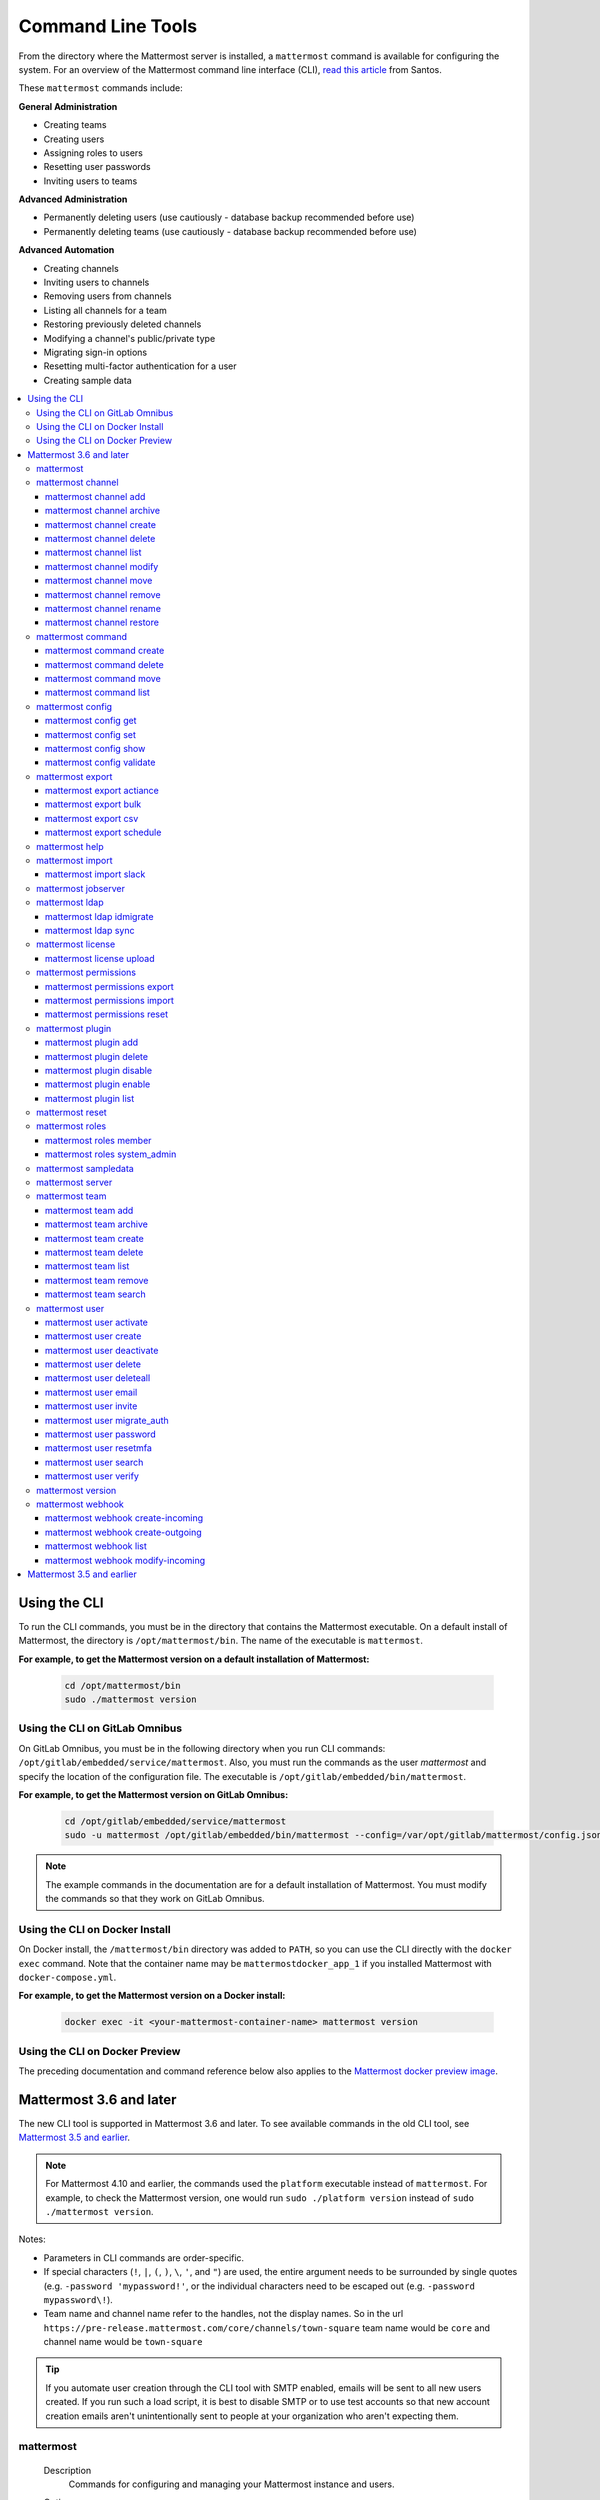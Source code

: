 Command Line Tools
==================

From the directory where the Mattermost server is installed, a ``mattermost`` command is available for configuring the system. For an overview of the Mattermost command line interface (CLI), `read this article <https://medium.com/@santosjs/plugging-in-to-the-mattermost-cli-8cdcef2bd1f6>`_ from Santos.

These ``mattermost`` commands include:

**General Administration**

-  Creating teams
-  Creating users
-  Assigning roles to users
-  Resetting user passwords
-  Inviting users to teams

**Advanced Administration**

-  Permanently deleting users (use cautiously - database backup
   recommended before use)
-  Permanently deleting teams (use cautiously - database backup
   recommended before use)

**Advanced Automation**

-  Creating channels
-  Inviting users to channels
-  Removing users from channels
-  Listing all channels for a team
-  Restoring previously deleted channels
-  Modifying a channel's public/private type
-  Migrating sign-in options
-  Resetting multi-factor authentication for a user
-  Creating sample data

.. contents::
    :backlinks: top
    :local:

Using the CLI
^^^^^^^^^^^^^

To run the CLI commands, you must be in the directory that contains the Mattermost executable. On a default install of Mattermost, the directory is ``/opt/mattermost/bin``. The name of the executable is ``mattermost``.

**For example, to get the Mattermost version on a default installation of Mattermost:**

  .. code-block:: bash

    cd /opt/mattermost/bin
    sudo ./mattermost version

Using the CLI on GitLab Omnibus
-------------------------------

On GitLab Omnibus, you must be in the following directory when you run CLI commands: ``/opt/gitlab/embedded/service/mattermost``. Also, you must run the commands as the user *mattermost* and specify the location of the configuration file. The executable is ``/opt/gitlab/embedded/bin/mattermost``.

**For example, to get the Mattermost version on GitLab Omnibus:**

  .. code-block:: bash

    cd /opt/gitlab/embedded/service/mattermost
    sudo -u mattermost /opt/gitlab/embedded/bin/mattermost --config=/var/opt/gitlab/mattermost/config.json version

.. note::
  The example commands in the documentation are for a default installation of Mattermost. You must modify the commands so that they work on GitLab Omnibus.
  
Using the CLI on Docker Install
-------------------------------

On Docker install, the ``/mattermost/bin`` directory was added to ``PATH``, so you can use the CLI directly with the ``docker exec`` command. Note that the container name may be ``mattermostdocker_app_1`` if you installed Mattermost with ``docker-compose.yml``.

**For example, to get the Mattermost version on a Docker install:**

  .. code-block:: bash

    docker exec -it <your-mattermost-container-name> mattermost version
    
Using the CLI on Docker Preview
-------------------------------

The preceding documentation and command reference below also applies to the `Mattermost docker preview image <https://github.com/mattermost/mattermost-docker-preview>`_.

Mattermost 3.6 and later
^^^^^^^^^^^^^^^^^^^^^^^^

The new CLI tool is supported in Mattermost 3.6 and later. To see available commands in the old CLI tool, see `Mattermost 3.5 and earlier`_.

.. note::
  For Mattermost 4.10 and earlier, the commands used the ``platform`` executable instead of ``mattermost``. For example, to check the Mattermost version, one would run ``sudo ./platform version`` instead of ``sudo ./mattermost version``.

Notes:

-  Parameters in CLI commands are order-specific.
-  If special characters (``!``, ``|``, ``(``, ``)``, ``\``, ``'``, and ``"``) are used, the entire argument needs to be surrounded by single quotes (e.g. ``-password 'mypassword!'``, or the individual characters need to be escaped out (e.g. ``-password mypassword\!``).
-  Team name and channel name refer to the handles, not the display names. So in the url ``https://pre-release.mattermost.com/core/channels/town-square`` team name would be ``core`` and channel name would be ``town-square``

.. tip::
   If you automate user creation through the CLI tool with SMTP enabled, emails will be sent to all new users created. If you run such a load script, it is best to disable SMTP or to use test accounts so that new account creation emails aren't unintentionally sent to people at your organization who aren't expecting them.

mattermost
--------

  Description
    Commands for configuring and managing your Mattermost instance and users.

  Options
    .. code-block:: none

      -c, --config {string}   Configuration file to use. (default "config.json")

  Child Commands
    -  `mattermost channel`_ - Management of channels
    -  `mattermost command`_ - Management of slash commands
    -  `mattermost config`_ - Work with the configuration file
    -  `mattermost export`_ - Compliance export commands
    -  `mattermost help`_ - Generate full documentation for the CLI
    -  `mattermost import`_ - Import data
    -  `mattermost jobserver`_ - Start the Mattermost job server
    -  `mattermost ldap`_ - AD/LDAP related utilities
    -  `mattermost license`_ - Licensing commands
    -  `mattermost permissions`_ - Management of the permissions system
    -  `mattermost plugin`_ - Management of plugins
    -  `mattermost reset`_ - Reset the database to initial state
    -  `mattermost roles`_ - Management of user roles
    -  `mattermost sampledata`_ - Sample data generation
    -  `mattermost server`_ - Run the Mattermost server
    -  `mattermost team`_ - Management of teams
    -  `mattermost user`_ - Management of users
    -  `mattermost version`_ - Display version information
    -  `mattermost webhook`_ - Management of webhooks

mattermost channel
-----------------

  Description
    Commands for channel management.

  Child Commands
    -  `mattermost channel add`_ - Add users to a channel
    -  `mattermost channel archive`_ - Archive a channel
    -  `mattermost channel create`_ - Create a channel
    -  `mattermost channel delete`_ - Delete a channel
    -  `mattermost channel list`_ - List all channels on specified teams
    -  `mattermost channel modify`_ - Modify a channel's public/private type
    -  `mattermost channel move`_ - Move a channel to another team
    -  `mattermost channel remove`_ - Remove users from a channel
    -  `mattermost channel rename`_ - Rename a channel
    -  `mattermost channel restore`_ - Restore a channel from the archive

.. _channel-value-note:

.. note::
    **{channel} value**

    For the *add*, *archive*, *delete*, *remove* and *restore* commands, you can specfiy the *{channels}* value by {team}:{channel} using the team and channel URLs, or by using channel IDs. For example, in the following URL the *{channels}* value is *myteam:mychannel*:

    ``https://example.com/myteam/channels/mychannel``
    
    Also, the team and channel names in the URL should be written in lowercase.

mattermost channel add
~~~~~~~~~~~~~~~~~~~~

  Description
    Add users to a channel. If adding multiple users, use a space-separated list.

  Format
    .. code-block:: none

      mattermost channel add {channel} {users}

  Examples
    .. code-block:: none

      sudo ./mattermost channel add 8soyabwthjnf9qibfztje5a36h user@example.com username
      sudo ./mattermost channel add myteam:mychannel user@example.com username

mattermost channel archive
~~~~~~~~~~~~~~~~~~~~~~~~

  Description
    Archive a channel. Archived channels are not accessible to users, but remain in the database. To restore a channel from the archive, see `mattermost channel restore`_. Channels can be specified by {team}:{channel} using the team and channel names, or by using channel IDs.

  Format
    .. code-block:: none

      mattermost channel archive {channels}

  Examples
    .. code-block:: none

      sudo ./mattermost channel archive 8soyabwthjnf9qibfztje5a36h
      sudo ./mattermost channel archive myteam:mychannel

mattermost channel create
~~~~~~~~~~~~~~~~~~~~~~~

  Description
    Create a channel.

  Format
    .. code-block:: none

     mattermost channel create

  Examples
    .. code-block:: none

      sudo ./mattermost channel create --team myteam --name mynewchannel --display_name "My New Channel"
      sudo ./mattermost channel create --team myteam --name mynewprivatechannel --display_name "My New Private Channel" --private

  Options
    .. code-block:: none

          --display_name string   Channel Display Name
          --header string         Channel header
          --name string           Channel Name
          --private               Create a private channel.
          --purpose string        Channel purpose
          --team string           Team name or ID

mattermost channel delete
~~~~~~~~~~~~~~~~~~~~~~~

  Description
    Permanently delete a channel along with all related information, including posts from the database. Channels can be specified by {team}:{channel} using the team and channel names, or by using channel IDs.

  Format
    .. code-block:: none

      mattermost channel delete {channels}

  Examples
    .. code-block:: none

      sudo ./mattermost channel delete 8soyabwthjnf9qibfztje5a36h
      sudo ./mattermost channel delete myteam:mychannel

mattermost channel list
~~~~~~~~~~~~~~~~~~~~~~~~

  Description
    List all channels on a specified team. Archived channels are appended with ``(archived)``.

  Format
    .. code-block:: none

      mattermost channel list {teams}

  Example
    .. code-block:: none

      sudo ./mattermost channel list myteam

mattermost channel modify
~~~~~~~~~~~~~~~~~~~~~~~~

  Description
    Modify a channel's public/private type.

  Format
    .. code-block:: none

      mattermost channel modify

  Example
    .. code-block:: none

      sudo ./mattermost channel modify myteam:mychannel --username myusername --private

  Options
    .. code-block:: none

          --username [REQUIRED]  Username of the user who is changing the channel privacy.
          --public               Change a private channel to be public.
          --private              Change a public channel to be private.

mattermost channel move
~~~~~~~~~~~~~~~~~~~~~~~~

  Description
    Move channels to another team. The command validates that all users in the channel belong to the target team. Incoming/Outgoing webhooks are moved along with the channel. Channels can be specified by ``[team]:[channel]`` or by using channel IDs.

  Format
    .. code-block:: none

      mattermost channel move

  Example
    .. code-block:: none

      sudo ./mattermost channel move newteam 8soyabwthjnf9qibfztje5a36h --username myusername
      sudo ./mattermost channel move newteam myteam:mychannel --username myusername

  Options
    .. code-block:: none

          --username [REQUIRED] Username of the user who is moving the team.

mattermost channel remove
~~~~~~~~~~~~~~~~~~~~~~~~

  Description
    Remove users from a channel.

  Format
    .. code-block:: none

      mattermost channel remove {channel} {users}

  Examples
    .. code-block:: none

      sudo ./mattermost channel remove 8soyabwthjnf9qibfztje5a36h user@example.com username
      sudo ./mattermost channel remove myteam:mychannel user@example.com username
      sudo ./mattermost channel remove myteam:mychannel --all-users
      
  Options
    .. code-block:: none

          --all-users string     Remove all users from the channel.
      
mattermost channel rename
~~~~~~~~~~~~~~~~~~~~~~~~

  Description
    Rename a channel. Channels can be specified by *{team}:{channel}* using the team and channel names, or by using channel IDs.

  Format
    .. code-block:: none

      mattermost channel rename {channel} newchannelname --display_name "New Display Name"

  Examples
    .. code-block:: none

      sudo ./mattermost channel rename 8soyabwthjnf9qibfztje5a36h newchannelname --display_name "New Display Name"
      sudo ./mattermost channel rename myteam:mychannel newchannelname --display_name "New Display Name"
      
  Options
    .. code-block:: none

      --display_name string   Channel Display Name

mattermost channel restore
~~~~~~~~~~~~~~~~~~~~~~~~

  Description
    Restore a channel from the archive. Channels can be specified by {team}:{channel} using the team and channel names, or by using channel IDs.

  Format
    .. code-block:: none

      mattermost channel restore {channels}

  Examples
    .. code-block:: none

      sudo ./mattermost channel restore 8soyabwthjnf9qibfztje5a36h
      sudo ./mattermost channel restore myteam:mychannel

mattermost command
-----------------

  Description
    Commands for slash command management.

  Child Commands
    -  `mattermost command create`_ - Create a custom slash command for a specified team.
    -  `mattermost command delete`_ - Delete a slash command.
    -  `mattermost command move`_ - Move a slash command to a different team.
    -  `mattermost command list`_ - List all commands on specified teams or all teams by default.

mattermost command create 
~~~~~~~~~~~~~~~~~~~~

  Description
    Create a custom slash command for a specified team. 

  Format
    .. code-block:: none

      mattermost command create 

  Examples
    .. code-block:: none

      sudo ./mattermost command create myteam --title MyCommand --description "My Command Description" --trigger-word mycommand --url http://localhost:8000/my-slash-handler --creator myusername --response-username my-bot-username --icon http://localhost:8000/my-slash-handler-bot-icon.png --autocomplete --post

  Options
    .. code-block:: none

          --title string                     Command Title
          --description string               Command Description
          --trigger-word string [REQUIRED]   Command Trigger Word
          --url  string   [REQUIRED]         Command Callback URL
          --creator string  [REQUIRED]       Command Creator's Username
          --response-username string 	     Command Response Username
          --icon string	                     Command icon URL
          --autocomplete bool                Show command in autocomplete list
          --autocompleteDesc string          Short command description for autocomplete list
          --autocompleteHint string          Command arguments displayed as help in autocomplete list
          --post bool                        Use POST method for callback URL

mattermost command delete
~~~~~~~~~~~~~~~~~~~~~~~~~~~~

  Description
    Delete a slash command. Commands can be specified by command ID.

  Format
    .. code-block:: none

      mattermost command delete {commandID}

  Examples
    .. code-block:: none

      sudo ./mattermost command delete commandID

mattermost command move
~~~~~~~~~~~~~~~~~~~~~~

  Description
    Move a slash command to a different team. Commands can be specified by {team}:{command-trigger-word}, or by using command IDs.

  Format
    .. code-block:: none

      mattermost command move

  Examples
    .. code-block:: none

      sudo ./mattermost command move newteam oldteam:command-trigger-word
      sudo ./mattermost command move newteam o8soyabwthjnf9qibfztje5a36h
      
mattermost command list
~~~~~~~~~~~~~~~~~~~~~~~~~~~~

  Description
    List all commands on specified teams or all teams by default.

  Format
    .. code-block:: none

      mattermost command list {team}

  Examples
    .. code-block:: none

      sudo ./mattermost command list myteam      

mattermost config
---------------

  Description
    Commands for managing the configuration file.

  Child Command
    - `mattermost config get`_ - Retrieve the value of a config setting by its name in dot notation.
    - `mattermost config set`_ - Set the value of a config setting by its name in dot notation.
    - `mattermost config show`_ - Print the current mattermost configuration in an easy to read format.
    - `mattermost config validate`_ - Validate the configuration file.

mattermost config get
~~~~~~~~~~~~~~~~~~~~~~

  Description
    Retrieve the value of a config setting by its name in dot notation. 

  Format
    .. code-block:: none

      mattermost config get {config.name}

  Examples
    .. code-block:: none

      sudo ./mattermost config get SqlSettings.DriverName

 Options
    .. code-block:: none

          --path string  Optional subpath; defaults to value in Site URL.
	  
mattermost config set
~~~~~~~~~~~~~~~~~~~~~~

  Description
    Set the value of a config setting by its name in dot notation. Accepts multiple values for array settings. 

  Format
    .. code-block:: none

      mattermost config set {config.name} {setting new value}

  Examples
    .. code-block:: none

      sudo ./mattermost config set SqlSettings.DriverName mysql

 Options
    .. code-block:: none

          --path string  Optional subpath; defaults to value in Site URL.	  
	  
mattermost config show
~~~~~~~~~~~~~~~~~~~~~~

  Description
    Print the current mattermost configuration in an easy to read format. 

  Format
    .. code-block:: none

      mattermost config show 

  Examples
    .. code-block:: none

      sudo ./mattermost config show

mattermost config validate
~~~~~~~~~~~~~~~~~~~~~~~~

  Description
    Makes sure the configuration file has the following properties:

    - Is valid JSON.
    - Has attributes of the correct type, such as *bool*, *int* and *str*.
    - All entries are valid. For example, checks that entries are below the maximum length.

    Format
      .. code-block:: none

        mattermost config validate

    Example
      .. code-block:: none

        sudo ./mattermost config validate

mattermost export
-----------------

  Description
   Commands for exporting data for compliance and for merging multiple Mattermost instances.

  Child Commands
    -  `mattermost export actiance`_ - Export data from Mattermost in Actiance XML format.  Requires an E20 license.
    -  `mattermost export bulk`_ - Export data to a file compatible with the Mattermost `Bulk Import format <https://docs.mattermost.com/deployment/bulk-loading.html>`_.
    -  `mattermost export csv`_ - Export data from Mattermost in CSV format. Requires an E20 license.
    -  `mattermost export schedule`_ - Schedule an export job.

mattermost export actiance
~~~~~~~~~~~~~~~~~~~~~~~~~~

  Description
    Export data from Mattermost in Actiance XML format.

  Format
    .. code-block:: none

      mattermost export actiance

  Example
    .. code-block:: none

      sudo ./mattermost export actiance --exportFrom=1513102632

  Options
    .. code-block:: none

          --exportFrom string     Unix timestamp (seconds since epoch, UTC) to export data from.

mattermost export bulk
~~~~~~~~~~~~~~~~~~~~~

  Description
    Export data to a file compatible with the Mattermost `Bulk Import format <https://docs.mattermost.com/deployment/bulk-loading.html>`_.

  Format
    .. code-block:: none

      mattermost export bulk 

  Example
    .. code-block:: none

      sudo ./mattermost export bulk file.json --all-teams

  Options
    .. code-block:: none

	  --all-teams bool [REQUIRED]  Export all teams from the server.
	  
mattermost export csv
~~~~~~~~~~~~~~~~~~~~~

  Description
    Export data from Mattermost in CSV format.

  Format
    .. code-block:: none

      mattermost export csv

  Example
    .. code-block:: none

      sudo ./mattermost export csv --exportFrom=1513102632

  Options
    .. code-block:: none

          --exportFrom string     Unix timestamp (seconds since epoch, UTC) to export data from.
	  
mattermost export schedule
~~~~~~~~~~~~~~~~~~~~~~~~~~

  Description
    Schedule an export job in a format suitable for importing into a third-party archive system.

  Format
    .. code-block:: none

      mattermost export schedule

  Example
    .. code-block:: none

      sudo ./mattermost export schedule --format=actiance --exportFrom=1513102632

  Options
    .. code-block:: none

          --format string         Output file format. Currently, only ``actiance`` is supported.
          --exportFrom string     Unix timestamp (seconds since epoch, UTC) to export data from.
          --timeoutSeconds string Set how long the export should run for before timing out.

mattermost help
---------------

  Description
    Generate full documentation in Markdown format for the Mattermost command line tools.

  Format
    .. code-block:: none

      mattermost help {outputdir}

mattermost import
----------------

  Description
    Import data into Mattermost.

  Child Command
    -  `mattermost import slack`_ - Import a team from Slack.

mattermost import slack
~~~~~~~~~~~~~~~~~~~~~~~~

  Description
    Import a team from a Slack export zip file.

  Format
    .. code-block:: none

      mattermost import slack {team} {file}

  Example
    .. code-block:: none

      sudo ./mattermost import slack myteam slack_export.zip

mattermost jobserver
--------------------

  Description
    Start the Mattermost job server.
    
  Format
    .. code-block:: none

      mattermost jobserver
      
  Example
    .. code-block:: none

      sudo ./mattermost jobserver

mattermost ldap
----------------

  Description
    Commands to configure and synchronize AD/LDAP.

  Child Command
    -  `mattermost ldap idmigrate`_ - Migrate the LDAP Id Attribute to a new value.
    -  `mattermost ldap sync`_ - Synchronize now

mattermost ldap idmigrate
~~~~~~~~~~~~~~~~~~~~~~~~~~~~

  Description
    Migrate LDAP Id Attribute to new value.
    
    Run this utility to change the value of your ID Attribute without your users losing their accounts. After running the command you can change the ID Attribute to the new value in your ``config.json``. For example, if your current ID Attribute was ``sAMAccountName`` and you wanted to change it to ``objectGUID``, you would:

    1. Wait for an off-peak time when your users won't be impacted by a server restart.
    2. Run the command ``mattermost ldap idmigrate objectGUID``.
    3. Edit your ``config.json`` and change your ``IdAttribute`` field to the new value ``objectGUID``.
    4. Restart the Mattermost server.

  Format
    .. code-block:: none

      mattermost ldap idmigrate {attribute}

  Example
    .. code-block:: none

      sudo ./mattermost ldap idmigrate objectGUID

mattermost ldap sync
~~~~~~~~~~~~~~~~~~~~~~~~

  Description
    Synchronize all AD/LDAP users now.

  Format
    .. code-block:: none

      mattermost ldap sync

  Example
    .. code-block:: none

      sudo ./mattermost ldap sync

mattermost license
--------------------

  Description
    Commands to manage licensing.

  Child Command
    -  `mattermost license upload`_ - Upload a license.

mattermost license upload
~~~~~~~~~~~~~~~~~~~~~~~~

  Description
    Upload a license. This command replaces the current license if one is already uploaded.

  Format
    .. code-block:: none

      mattermost license upload {license}

  Example
    .. code-block:: none

      sudo ./mattermost license upload /path/to/license/mylicensefile.mattermost-license

mattermost permissions
--------------------

  Description
    Commands to manage advanced permissions.

  Child Commands
    -  `mattermost permissions export`_ - Export Schemes and Roles.
    -  `mattermost permissions import`_ - Import Schemes and Roles from a permissions export.
    -  `mattermost permissions reset`_ - Reset the permissions system to its default state on new installs.
    
mattermost permissions export
~~~~~~~~~~~~~~~~~~~~~~~~~~~

  Description
    Prints to stdout a jsonl representation of Schemes and Roles from a Mattermost instance. Used to export 
    Roles and Schemes from one Mattermost instance to another. The output is a jsonl representation with 
    each line containing a json representation of a Scheme and its associated Roles. The output is intended 
    to be used as the input of `mattermost permissions import`.

  Format
    .. code-block:: none

      mattermost permissions export

  Example
    .. code-block:: none

      sudo ./mattermost permissions export > my-permissions-export.jsonl

mattermost permissions import
~~~~~~~~~~~~~~~~~~~~~~~~~~~

  Description
    Creates Roles and Schemes on a Mattermost instance from a jsonl input file in the format outputted by
    `mattermost permissions export`.

  Format
    .. code-block:: none

      mattermost permissions import {file}

  Example
    .. code-block:: none

      sudo ./mattermost permissions import my-permissions-export.jsonl

mattermost permissions reset
~~~~~~~~~~~~~~~~~~~~~~~~~~~~~~

  Description
    Reset permissions for all users, including Admins, to their default state on new installs. Note: **this will delete 
    all custom schemes**.

  Format
    .. code-block:: none

      mattermost permissions reset

  Example
    .. code-block:: none

      sudo ./mattermost permissions reset

  Options
    .. code-block:: none

          --confirm   Confirm you really want to reset the permissions system and a DB backup has been performed.

mattermost plugin
--------------------

  Description
    Commands to manage plugins.

  Child Commands
    -  `mattermost plugin add`_ - Add plugins to your Mattermost server.
    -  `mattermost plugin delete`_ - Delete previously uploaded plugins.
    -  `mattermost plugin disable`_ - Enable plugins for use.
    -  `mattermost plugin enable`_ - Disable plugins.
    -  `mattermost plugin list`_ - List plugins installed on your Mattermost server.
    
mattermost plugin add
~~~~~~~~~~~~~~~~~~~~~~~~~~~

  Description
    Add plugins to your Mattermost server. If adding multiple plugins, use a space-separated list.

  Format
    .. code-block:: none

      mattermost plugins add {plugin tar file}

  Example
    .. code-block:: none

      sudo ./mattermost plugin add hovercardexample.tar.gz pluginexample.tar.gz

mattermost plugin delete
~~~~~~~~~~~~~~~~~~~~~~~~~~~

  Description
    Delete previously uploaded plugins from your Mattermost server. If deleting multiple plugins, use a space-separated list.

  Format
    .. code-block:: none

      mattermost plugins delete {plugin_id}

  Example
    .. code-block:: none

      sudo ./mattermost plugin delete hovercardexample.tar.gz pluginexample.tar.gz

mattermost plugin disable
~~~~~~~~~~~~~~~~~~~~~~~~~~~

  Description
    Disable plugins. Disabled plugins are immediately removed from the user interface and logged out of all sessions. If disabling multiple plugins, use a space-separated list.

  Format
    .. code-block:: none

      mattermost plugins disable {plugin_id}

  Example
    .. code-block:: none

      sudo ./mattermost plugin disable hovercardexample.tar.gz pluginexample.tar.gz
      
mattermost plugin enable
~~~~~~~~~~~~~~~~~~~~~~~~~~~

  Description
    Enable plugins for use on your Mattermost server. If enabling multiple plugins, use a space-separated list.

  Format
    .. code-block:: none

      mattermost plugins enable {plugin_id}

  Example
    .. code-block:: none

      sudo ./mattermost plugin enable hovercardexample.tar.gz pluginexample.tar.gz

mattermost plugin list
~~~~~~~~~~~~~~~~~~~~~~~~~~~

  Description
    List all active and inactive plugins installed on your Mattermost server.

  Format
    .. code-block:: none

      mattermost plugins list

  Example
    .. code-block:: none

      sudo ./mattermost plugin list

mattermost reset
---------------

  Description
    Completely erase the database causing the loss of all data. This resets Mattermost to its initial state.

  Format
    .. code-block:: none

      mattermost reset

  Options
    .. code-block:: none

          --confirm   Confirm you really want to delete everything and a DB backup has been performed.

mattermost roles
---------------

  Description
    Commands to manage user roles.

  Child Commands
    -  `mattermost roles member`_ - Remove System Admin privileges from a user
    -  `mattermost roles system_admin`_ - Make a user into a System Admin

mattermost roles member
~~~~~~~~~~~~~~~~~~~~~~~~

  Description
    Remove system admin privileges from a user.

  Format
    .. code-block:: none

      mattermost roles member {users}

  Example
    .. code-block:: none

      sudo ./mattermost roles member user1

mattermost roles system\_admin
~~~~~~~~~~~~~~~~~~~~~~~~~~~~~

  Description
    Promote a user to a System Admin.

  Format
    .. code-block:: none

      mattermost roles system_admin {users}

  Example
    .. code-block:: none

      sudo ./mattermost roles system_admin user1

mattermost sampledata
-------------------

  Description
    .. versionadded:: 4.7
      Generate sample data and populate the Mattermost database.

  Format
    .. code-block:: none

      mattermost sampledata

  Example
    .. code-block:: none

      sudo ./mattermost sampledata --seed 10 --teams 4 --users 30

  Options
    .. code-block:: none

          -u, --users int                      The number of sample users. (default 15)
              --profile-images string          Optional. Path to folder with images to randomly pick as user profile image.
          -t, --teams int                      The number of sample teams. (default 2)
              --team-memberships int           The number of sample team memberships per user. (default 2)
              --channels-per-team int          The number of sample channels per team. (default 10)
              --channel-memberships int        The number of sample channel memberships per user in a team. (default 5)
              --posts-per-channel int          The number of sample post per channel. (default 100)
              --direct-channels int            The number of sample direct message channels. (default 30)
              --group-channels int             The number of sample group message channels. (default 15)
              --posts-per-direct-channel int   The number of sample posts per direct message channel. (default 15)
              --posts-per-group-channel int    The number of sample post per group message channel. (default 30)
          -s, --seed int                       Seed used for generating the random data (Different seeds generate different data). (default 1)
          -b, --bulk string                    Optional. Path to write a JSONL bulk file instead of loading into the database.
          -w, --workers int                    How many workers to run during the import. (default 2)

mattermost server
----------------

  Description
    Runs the Mattermost server.

  Format
    .. code-block:: none

      mattermost server

mattermost team
----------------

  Description
    Commands to manage teams.

  Child Commands
    -  `mattermost team add`_ - Add users to a team.
    -  `mattermost team archive`_ - Archive teams based on name.
    -  `mattermost team create`_ - Create a team.
    -  `mattermost team delete`_ - Delete a team.
    -  `mattermost team list`_ - List all teams.
    -  `mattermost team remove`_ - Remove users from a team.
    -  `mattermost team search`_ - Search for teams based on name.

.. _team-value-note:

.. note::
    **{team-name} value**

    For the *add*, *delete*, and *remove* commands, you can determine the *{team-name}* value from the URLs that you use to access your instance of Mattermost. For example, in the following URL the *{team-name}* value is *myteam*:

    ``https://example.com/myteam/channels/mychannel``
    
    Also, the team and channel names in the URL should be written in lowercase.

mattermost team add
~~~~~~~~~~~~~~~~~~~~~~~~

  Description
    Add users to a team. Before running this command, see the :ref:`note about {team-name} <team-value-note>`.

  Format
    .. code-block:: none

      mattermost team add {team-name} {users}

  Example
    .. code-block:: none

      sudo ./mattermost team add myteam user@example.com username

mattermost team archive
~~~~~~~~~~~~~~~~~~~~~~

  Description
    Archive teams based on name. Before running this command, see the :ref:`note about {team-name} <team-value-note>`.

  Format
    .. code-block:: none

      mattermost team archive {team}

  Examples
    .. code-block:: none

      sudo ./mattermost team archive team1  
      
mattermost team create
~~~~~~~~~~~~~~~~~~~~~~~~

  Description
    Create a team.

  Format
    .. code-block:: none

      mattermost team create

  Examples
    .. code-block:: none

      sudo ./mattermost team create --name mynewteam --display_name "My New Team"
      sudo ./mattermost teams create --name private --display_name "My New Private Team" --private

  Options
    .. code-block:: none

          --display_name string   Team Display Name
          --email string          Administrator Email (anyone with this email is automatically a team admin)
          --name string           Team Name
          --private               Create a private team.

mattermost team delete
~~~~~~~~~~~~~~~~~~~~~~~~

  Description
    Permanently delete a team along with all related information, including posts from the database. Before running this command, see the :ref:`note about {team-name} <team-value-note>`.

  Format
    .. code-block:: none

      mattermost team delete {team-name}

  Example
    .. code-block:: none

      sudo ./mattermost team delete myteam

  Options
    .. code-block:: none

          --confirm   Confirm you really want to delete the team and a DB backup has been performed.

mattermost team list
~~~~~~~~~~~~~~~~~~~~~~~~

*Supported in Mattermost v4.10 and later*

  Description
    List all teams on the server.

  Format
    .. code-block:: none

      mattermost team list

  Example
    .. code-block:: none

      sudo ./mattermost team list

mattermost team remove
~~~~~~~~~~~~~~~~~~~~~~~~

  Description
    Remove users from a team. Before running this command, see the :ref:`note about {team-name} <team-value-note>`.

  Format
    .. code-block:: none

      mattermost team remove {team-name} {users}

  Example
    .. code-block:: none

      sudo ./mattermost team remove myteam user@example.com username

mattermost team search
~~~~~~~~~~~~~~~~~~~~~~

  Description
    Search for teams based on name. Before running this command, see the :ref:`note about {team-name} <team-value-note>`.

  Format
    .. code-block:: none

      mattermost team search {team}

  Examples
    .. code-block:: none

      sudo ./mattermost team search team1  
      
mattermost user
---------------

  Description
    Commands to manage users.

  Child Commands

mattermost user activate

    -  `mattermost user activate`_ - Activate a user
    -  `mattermost user create`_ - Create a user
    -  `mattermost user deactivate`_ - Deactivate a user
    -  `mattermost user delete`_ - Delete a user and all posts
    -  `mattermost user deleteall`_ - Delete all users and all posts
    -  `mattermost user email`_ - Set a user's email
    -  `mattermost user invite`_ - Send a user an email invitation to a team
    -  `mattermost user migrate_auth`_ - Mass migrate all user accounts to a new authentication type
    -  `mattermost user password`_ - Set a user's password
    -  `mattermost user resetmfa`_ - Turn off MFA for a user
    -  `mattermost user search`_ - Search for users based on username, email, or user ID
    -  `mattermost user verify`_ - Verify email address of a new user

~~~~~~~~~~~~~~~~~~~~~~~~

mattermost user activate
~~~~~~~~~~~~~~~~~~~~~~~~

  Description
    Activate users that have been deactivated. If activating multiple users, use a space-separated list.

  Format
    .. code-block:: none

      mattermost user activate {emails, usernames, userIds}

  Examples
    .. code-block:: none

      sudo ./mattermost user activate user@example.com
      sudo ./mattermost user activate username1 username2

mattermost user create
~~~~~~~~~~~~~~~~~~~~~~~~

  Description
    Create a user.

  Format
    .. code-block:: none

      mattermost user create

  Examples
    .. code-block:: none

      sudo ./mattermost user create --email user@example.com --username userexample --password Password1
      sudo ./mattermost user create --firstname Joe --system_admin --email joe@example.com --username joe --password Password1

  Options
    .. code-block:: none

          --email string       Email
          --firstname string   First Name
          --lastname string    Last Name
          --locale string      Locale (ex: en, fr)
          --nickname string    Nickname
          --password string    Password
          --system_admin       Make the user a system administrator
          --username string    Username

mattermost user deactivate
~~~~~~~~~~~~~~~~~~~~~~~~

  Description
    Deactivate a user. Deactivated users are immediately logged out of all sessions and are unable to log back in.

  Format
    .. code-block:: none

      mattermost user deactivate {emails, usernames, userIds}

  Examples
    .. code-block:: none

      sudo ./mattermost user deactivate user@example.com
      sudo ./mattermost user deactivate username

mattermost user delete
~~~~~~~~~~~~~~~~~~~~~~~~

  Description
    Permanently delete a user and all related information, including posts from the database.
    
    Does not delete content from the file storage. You can manually delete all file uploads for a given user as uploads contain the ``CreatorId`` field. User avatars are stored in ``data/users/<userid>/profile.png``.

  Format
    .. code-block:: none

      mattermost user delete {users}

  Example
    .. code-block:: none

      sudo ./mattermost user delete user@example.com

  Options
    .. code-block:: none

          --confirm   Confirm you really want to delete the user and a DB backup has been performed.

mattermost user deleteall
~~~~~~~~~~~~~~~~~~~~~~~~

  Description
    Permanently delete all users and all related information, including posts.
    
    Does not delete content from the file storage. You can manually delete all file uploads and avatars. All uploads contain the ``CreatorId`` field and user avatars are stored in ``data/users/<userid>/profile.png``.

  Format
    .. code-block:: none

      mattermost user deleteall

  Example
    .. code-block:: none

      sudo ./mattermost user deleteall

  Options
    .. code-block:: none

          --confirm   Confirm you really want to delete the user and a DB backup has been performed.
          
mattermost user email	
~~~~~~~~~~~~~~~~~~~~~~~~	
	
  Description	
    Set a user's email.	
	
  Format	
    .. code-block:: none	
	
       mattermost user email {user} {new email}	
	
  Example	
    .. code-block:: none	
	
      sudo ./mattermost user email user@example.com newuser@example.com

mattermost user invite
~~~~~~~~~~~~~~~~~~~~~~~~

  Description
    Send a user an email invite to a team. You can invite a user to multiple teams by listing the team names or team IDs.

  Format
    .. code-block:: none

      mattermost user invite {email} {teams}

  Examples
    .. code-block:: none

      sudo ./mattermost user invite user@example.com myteam
      sudo ./mattermost user invite user@example.com myteam1 myteam2

mattermost user migrate_auth
~~~~~~~~~~~~~~~~~~~~~~~~~~~

  Description
    Migrates all existing Mattermost user accounts from one authentication provider to another. For example, you can upgrade your authentication provider from email to AD/LDAP, or from AD/LDAP to SAML. Output will display any accounts that are not migrated successfully.

**Migrate to AD/LDAP**

  Parameters
    -  ``from_auth``: The authentication service from which to migrate user accounts. Supported options: ``email``, ``gitlab``, ``saml``.

    -  ``to_auth``: The authentication service to which to migrate user accounts. Supported options: ``ldap``.

    -  ``match_field``: The field that is guaranteed to be the same in both authentication services. For example, if the user emails are consistent set to email. Supported options: ``email``, ``username``.

  Format
    .. code-block:: none

      mattermost user migrate_auth {from_auth} ldap {match_field}

  Example
    .. code-block:: none

      sudo ./mattermost user migrate_auth email ldap email
  Options
    .. code-block:: none

      --force  Ignore duplicate entries on the AD/LDAP server.
      --dryRun Run a simulation of the migration process without changing the database.

**Migrate to SAML**

*Supported in Mattermost v4.8 and later*

  Parameters

    -  ``from_auth``: The authentication service from which to migrate user accounts. Supported options: ``email``, ``gitlab``. ``ldap``.

    -  ``to_auth``: The authentication service to which to migrate user accounts. Supported options: ``saml``.

    -  ``users_file``: The path of a JSON file with the usernames and emails of all users to migrate to SAML. The username and email must be the same as in your SAML service provider. Moreover, the email must match the email address of the Mattermost user account. An example of the users file is below:

    .. code-block:: json

        {
          "user1@email.com": "user.one",
          "user2@email.com": "user.two"
        }

  Users file generation
    Generating the ``users_file`` depends on how the system is configured and which SAML service provider is used. Below are two sample scripts for OneLogin and Okta service providers. For ADFS, you can use the AD/LDAP protocol to directly extract the users information and export it to a JSON file.
    
    After generating the ``users_file``, you can manually update the file to obtain a list of Mattermost user accounts you want to migrate to SAML. Note that users listed in ``users_file`` that do not yet exist in Mattermost are ignored during the migration process.

    OneLogin:

    .. code-block:: python

        from onelogin.api.client import OneLoginClient
        import json

        client_id = input("Client id: ")
        client_secret = input("Secret: ")
        region = input("Region (us, eu): ")

        client = OneLoginClient(client_id, client_secret, region)

        mapping = {}
        for user in client.get_users():
            mapping[user.email] = user.username

        with file("saml_users.json", "w") as fd:
            json.dump(mapping, fd)

    Okta:

    .. code-block:: python

        from okta import UsersClient
        import json

        base_url = input("Base url (example: https://example.okta.com): ")
        api_token = input("API Token: ")

        usersClient = UsersClient(base_url, api_token)

        users = usersClient.get_paged_users(limit=25)

        mapping = {}

        for user in users.result:
            mapping[user.profile.email] = user.profile.login

        while not users.is_last_page():
            users = usersClient.get_paged_users(url=users.next_url)
            for user in users.result:
                mapping[user.profile.email] = user.profile.login

        with file("saml_users.json", "w") as fd:
            json.dump(mapping, fd)

  Format
    .. code-block:: none

      mattermost user migrate_auth {from_auth} saml {users_file}

  Example
    .. code-block:: none

      sudo ./mattermost user migrate_auth email saml users.json

  Options
    .. code-block:: none

      --auto   Automatically migrate all users without a {users_file}. Assumes the usernames and emails are identical between Mattermost and SAML services.
      --dryRun Run a simulation of the migration process without changing the database. Useful to test if the migration results in any errors. You can use this option with or without a {users_file}.

mattermost user password
~~~~~~~~~~~~~~~~~~~~~~~~

  Description
    Set a user's password.

  Format
    .. code-block:: none

      mattermost user password {user} {password}

  Example
    .. code-block:: none

      sudo ./mattermost user password user@example.com Password1

mattermost user resetmfa
~~~~~~~~~~~~~~~~~~~~~~~~

  Description
    Turns off multi-factor authentication for a user. If MFA enforcement is enabled, the user will be forced to re-enable MFA with a new device as soon as they log in.

  Format
    .. code-block:: none

      mattermost user resetmfa {users}

  Example
    .. code-block:: none

      sudo ./mattermost user resetmfa user@example.com

mattermost user search
~~~~~~~~~~~~~~~~~~~~

  Description
    Search for users based on username, email, or user ID.

  Format
    .. code-block:: none

      mattermost user search {users}

  Example
    .. code-block:: none

      sudo ./mattermost user search user1@example.com user2@example.com

mattermost user verify
~~~~~~~~~~~~~~~~~~~~~~~~

  Description
    Verify the email address of a new user.

  Format
    .. code-block:: none

      mattermost user verify {users}

  Example
    .. code-block:: none

      sudo ./mattermost user verify user1

mattermost version
------------------

  Description
    Displays Mattermost version information.

  Format
    .. code-block:: none

      mattermost version
      
mattermost webhook
---------------

  Description
    Commands to manage webhooks.

  Child Commands
    -  `mattermost webhook create-incoming`_ - Create incoming webhook within specific channel. 
    -  `mattermost webhook create-outgoing`_ - Create outgoing webhook within specific channel.
    -  `mattermost webhook list`_ - List all webhooks.
    -  `mattermost webhook modify-incoming`_ - Modify existing incoming webhook by changing its title, description, channel or icon url.

mattermost webhook create-incoming
~~~~~~~~~~~~~~~~~~~~~~

  Description
    Create incoming webhook within specific channel.

  Format
    .. code-block:: none

      mattermost webhook create-incoming 

  Examples
    .. code-block:: none

      sudo ./mattermost webhook create-incoming --channel [channelID] --user [userID] --display-name [display-name] --description [webhookDescription] --lock-to-channel --icon [iconURL]

  Options
    .. code-block:: none

          --channel string           Channel ID
          --user string              User ID
          --display-name string      Incoming webhook display name
          --description string       Incoming webhook description
          --lock-to-channel boolean  (True/False) Lock incoming webhook to channel
          --icon [iconURL]           Icon URL

mattermost webhook create-outgoing
~~~~~~~~~~~~~~~~~~~~~~

  Description
    Create outgoing webhook which allows external posting of messages from a specific channel.

  Format
    .. code-block:: none

      mattermost webhook create-outgoing

  Examples
    .. code-block:: none

      sudo ./mattermost webhook create-outgoing --team myteam --channel mychannel --user myusername --display-name mywebhook --description "My cool webhook" --trigger-when start --trigger-word "build" --icon http://localhost:8000/my-slash-handler-bot-icon.png --url http://localhost:8000/my-webhook-handler --content-type "application/json"

      sudo ./mattermost webhook create-outgoing --team myotherteam --channel mychannel --user myusername --display-name myotherwebhook --description "My cool webhook" --trigger-when exact --trigger-word "build" --trigger-word "test" --trigger-word "third-trigger" --icon http://localhost:8000/my-slash-handler-bot-icon.png --url http://localhost:8000/my-webhook-handler --url http://example.com --content-type "application/json"

  Options
    .. code-block:: none
          --team string [REQUIRED]                Team name or ID
          --channel string                        Channel name or ID
          --user string [REQUIRED]                User username, email, or ID 
          --display-name string [REQUIRED]        Outgoing webhook display name
          --description string                    Outgoing webhook description
          --trigger-words stringArray [REQUIRED]  Words to trigger webhook 
          --trigger-when string [REQUIRED]        When to trigger webhook (exact: for first word matches a trigger word exactly, start: for first word starts with a trigger word) (default "exact")
          --icon [iconURL]                        Icon URL
          --url stringArray [REQUIRED]            Callback URLs 
          --content-type string                   Content-type
	  --h, --help				  Help for create-outgoing
	  
mattermost webhook list
~~~~~~~~~~~~~~~~~~~~~~

  Description
    List all webhooks. 

  Format
    .. code-block:: none

      mattermost webhook list {team}

  Examples
    .. code-block:: none

      sudo ./mattermost webhook list team1
      sudo ./mattermost webhook list 

  Options
    .. code-block:: none

          --team string  Specific team results to return.  If not specified, all teams will be included.

mattermost webhook modify-incoming
~~~~~~~~~~~~~~~~~~~~~~

  Description
    Modify existing incoming webhook by changing its title, description, channel or icon url.

  Format
    .. code-block:: none

      mattermost webhook modify-incoming {webhookId}

  Examples
    .. code-block:: none

      sudo ./mattermost webhook modify-incoming [webhookID] --channel [channelID] --display-name [displayName] --description [webhookDescription] --lock-to-channel --icon [iconURL]

  Options
    .. code-block:: none

          --channel string              Channel ID
          --display-name string         Incoming webhook display name
          --description string          Incoming webhook description
          --lock-to-channel boolean     (True/False) Lock incoming webhook to channel
          --icon [iconURL]              Icon URL    

Mattermost 3.5 and earlier
^^^^^^^^^^^^^^^^^^^^^^^^^^

Typing ``sudo ./platform -help`` brings up documentation for the CLI tool. To return the help documentation in GitLab omnibus, type

    .. code-block:: none

      sudo -u mattermost /opt/gitlab/embedded/bin/mattermost --config=/var/opt/gitlab/mattermost/config.json -help

Notes:

- Parameters in CLI commands are order-specific.
- If special characters (``!``, ``|``, ``(``, ``)``, ``\``, `````, and ``"``) are used, the entire argument needs to be surrounded by single quotes (e.g. ``-password 'mypassword!'``, or the individual characters need to be escaped out (e.g. ``-password mypassword\!``).
- Team name and channel name refer to the handles, not the display names. So in the url ``https://pre-release.mattermost.com/core/channels/town-square`` team name would be ``core`` and channel name would be ``town-square``

.. tip :: If you automate user creation through the CLI tool with SMTP enabled, emails will be sent to all new users created. If you run such a load script, it is best to disable SMTP or to use test accounts so that new account creation emails aren't unintentionally sent to people at your organization who aren't expecting them.

CLI Documentation:

::

  Mattermost commands to help configure the system

  NAME:
      platform -- platform configuration tool

  USAGE:
      platform [options]

  FLAGS:
      -config="config.json"             Path to the config file

      -username="someuser"              Username used in other commands

      -license="ex.mattermost-license"  Path to your license file

      -email="user@example.com"         Email address used in other commands

      -password="mypassword"            Password used in other commands

      -team_name="name"                 The team name used in other commands

      -channel_name="name"	        The channel name used in other commands

      -channel_header="string"	        The channel header used in other commands

      -channel_purpose="string"	        The channel purpose used in other commands

      -channel_type="type"	        The channel type used in other commands
                                        valid values are
                                          "O" - public channel
                                          "P" - private channel

      -role="system_admin"               The role used in other commands
                                         valid values are
                                           "" - The empty role is basic user
                                              permissions
                                           "system_admin" - Represents a system
                                              admin who has access to all teams
                                              and configuration settings.
  COMMANDS:
      -create_team                      Creates a team.  It requires the -team_name
                                        and -email flag to create a team.
          Example:
              platform -create_team -team_name="name" -email="user@example.com"

      -create_user                      Creates a user.  It requires the -email and -password flag,
                                         and -team_name and -username are optional to create a user.
          Example:
              platform -create_user -team_name="name" -email="user@example.com" -password="mypassword" -username="user"

      -invite_user                      Invites a user to a team by email. It requires the -team_name
                                          and -email flags.
          Example:
              platform -invite_user -team_name="name" -email="user@example.com"

      -join_team                        Joins a user to the team.  It requires the -email and
                                         -team_name flags.  You may need to logout of your current session
                                         for the new team to be applied.
          Example:
              platform -join_team -email="user@example.com" -team_name="name"

      -assign_role                      Assigns role to a user.  It requires the -role and
                                        -email flag.  You may need to log out
                                        of your current sessions for the new role to be
                                        applied.
          Example:
              platform -assign_role -email="user@example.com" -role="system_admin"

      -create_channel		        Create a new channel in the specified team. It requires the -email,
                                        -team_name, -channel_name, -channel_type flags. Optional you can set
                                        the -channel_header and -channel_purpose.
          Example:
              platform -create_channel -email="user@example.com" -team_name="name" -channel_name="channel_name" -channel_type="O"

      -join_channel                     Joins a user to the channel.  It requires the -email, -channel_name and
                                        -team_name flags.  You may need to logout of your current session
                                        for the new channel to be applied.  Requires an enterprise license.
          Example:
              platform -join_channel -email="user@example.com" -team_name="name" -channel_name="channel_name"

      -leave_channel                     Removes a user from the channel.  It requires the -email, -channel_name and
                                         -team_name flags.  You may need to logout of your current session
                                         for the channel to be removed.  Requires an enterprise license.
          Example:
              platform -leave_channel -email="user@example.com" -team_name="name" -channel_name="channel_name"

      -list_channels                     Lists all channels for a given team.
                                         It will append ' (archived)' to the channel name if archived.  It requires the
                                         -team_name flag.  Requires an enterprise license.
          Example:
              platform -list_channels -team_name="name"

      -restore_channel                  Restores a previously deleted channel.
                                        It requires the -channel_name flag and
                                        -team_name flag.  Requires an enterprise license.
          Example:
              platform -restore_channel -team_name="name" -channel_name="channel_name"

      -reset_password                   Resets the password for a user.  It requires the
                                        -email and -password flag.
          Example:
              platform -reset_password -email="user@example.com" -password="newpassword"

      -reset_mfa                        Turns off multi-factor authentication for a user.  It requires the
                                        -email or -username flag.
          Example:
              platform -reset_mfa -username="someuser"

      -reset_database                   Completely erases the database causing the loss of all data. This
                                        will reset Mattermost to it's initial state. (note this will not
                                        erase your configuration.)

          Example:
              platform -reset_database

      -permanent_delete_user            Permanently deletes a user and all related information
                                        including posts from the database.  It requires the
                                        -email flag.  You may need to restart the
                                        server to invalidate the cache
          Example:
              platform -permanent_delete_user -email="user@example.com"

      -permanent_delete_all_users       Permanently deletes all users and all related information
                                        including posts from the database.  It requires the
                                        -team_name, and -email flag.  You may need to restart the
                                        server to invalidate the cache
          Example:
              platform -permanent_delete_all_users -team_name="name" -email="user@example.com"

      -permanent_delete_team            Permanently deletes a team along with
                                        all related information including posts from the database.
                                        It requires the -team_name flag.  You may need to restart
                                        the server to invalidate the cache.
          Example:
              platform -permanent_delete_team -team_name="name"

      -upload_license                   Uploads a license to the server. Requires the -license flag.

          Example:
              platform -upload_license -license="/path/to/license/example.mattermost-license"

      -migrate_accounts                 Migrates accounts from one authentication provider to another.
                                        Requires -from_auth -to_auth and -match_field flags. Supported
                                        options for -from_auth: email, gitlab, saml. Supported options
                                        for -to_auth: ldap. Supported options for -match_field: email,
                                        username. Output will display any accounts that are not migrated
                                        successfully.

          Example:
              platform -migrate_accounts -from_auth email -to_auth ldap -match_field username

      -upgrade_db_30                   Upgrades the database from a version 2.x schema to version 3 see
                                        http://www.mattermost.org/upgrading-to-mattermost-3-0/

          Example:
              platform -upgrade_db_30

      -version                          Display the current of the Mattermost platform

      -help                             Displays this help page
